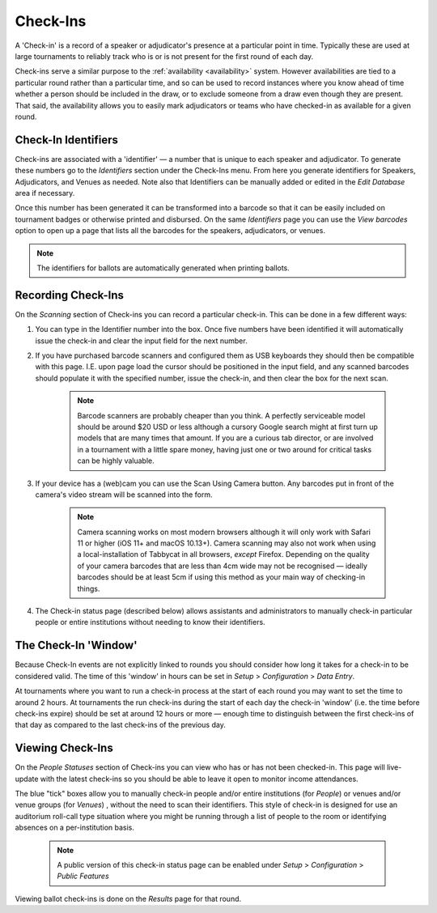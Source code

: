 .. _check-ins:

=========
Check-Ins
=========

A 'Check-in' is a record of a speaker or adjudicator's presence at a particular point in time. Typically these are used at large tournaments to reliably track who is or is not present for the first round of each day.

Check-ins serve a similar purpose to the :ref:`availability <availability>` system. However availabilities are tied to a particular round rather than a particular time, and so can be used to record instances where you know ahead of time whether a person should be included in the draw, or to exclude someone from a draw even though they are present. That said, the availability allows you to easily mark adjudicators or teams who have checked-in as available for a given round.

Check-In Identifiers
====================

Check-ins are associated with a 'identifier' — a number that is unique to each speaker and adjudicator. To generate these numbers go to the *Identifiers* section under the Check-Ins menu. From here you generate identifiers for Speakers, Adjudicators, and Venues as needed. Note also that Identifiers can be manually added or edited in the *Edit Database* area if necessary.

.. image:: images/check-ins-overview.png

Once this number has been generated it can be transformed into a barcode so that it can be easily included on tournament badges or otherwise printed and disbursed. On the same *Identifiers* page you can use the *View barcodes* option to open up a page that lists all the barcodes for the speakers, adjudicators, or venues.

.. image:: images/barcodes.png

.. note:: The identifiers for ballots are automatically generated when printing ballots.

Recording Check-Ins
===================

On the *Scanning* section of Check-ins you can record a particular check-in. This can be done in a few different ways:

1. You can type in the Identifier number into the box. Once five numbers have been identified it will automatically issue the check-in and clear the input field for the next number.

2. If you have purchased barcode scanners and configured them as USB keyboards they should then be compatible with this page. I.E. upon page load the cursor should be positioned in the input field, and any scanned barcodes should populate it with the specified number, issue the check-in, and then clear the box for the next scan.

    .. note:: Barcode scanners are probably cheaper than you think. A perfectly serviceable model should be around $20 USD or less although a cursory Google search might at first turn up models that are many times that amount. If you are a curious tab director, or are involved in a tournament with a little spare money, having just one or two around for critical tasks can be highly valuable.

3. If your device has a (web)cam you can use the Scan Using Camera button. Any barcodes put in front of the camera's video stream will be scanned into the form.

    .. image:: images/checkin_live.png


    .. note:: Camera scanning works on most modern browsers although it will only work with Safari 11 or higher (iOS 11+ and macOS 10.13+). Camera scanning may also not work when using a local-installation of Tabbycat in all browsers, *except* Firefox. Depending on the quality of your camera barcodes that are less than 4cm wide may not be recognised — ideally barcodes should be at least 5cm if using this method as your main way of checking-in things.

4. The Check-in status page (described below) allows assistants and administrators to manually check-in particular people or entire institutions without needing to know their identifiers.

The Check-In 'Window'
=====================

Because Check-In events are not explicitly linked to rounds you should consider how long it takes for a check-in to be considered valid. The time of this 'window' in hours can be set in *Setup* > *Configuration* > *Data Entry*.

At tournaments where you want to run a check-in process at the start of each round you may want to set the time to around 2 hours. At tournaments the run check-ins during the start of each day the check-in 'window' (i.e. the time before check-ins expire) should be set at around 12 hours or more — enough time to distinguish between the first check-ins of that day as compared to the last check-ins of the previous day.

Viewing Check-Ins
=================

On the *People Statuses* section of Check-ins you can view who has or has not been checked-in. This page will live-update with the latest check-ins so you should be able to leave it open to monitor income attendances.

.. image:: images/checkin_statuses.png

The blue "tick" boxes allow you to manually check-in people and/or entire institutions (for *People*) or venues and/or venue groups (for *Venues*) , without the need to scan their identifiers. This style of check-in is designed for use an auditorium roll-call type situation where you might be running through a list of people to the room or identifying absences on a per-institution basis.

    .. note:: A public version of this check-in status page can be enabled under *Setup* > *Configuration* > *Public Features*

Viewing ballot check-ins is done on the *Results* page for that round.
